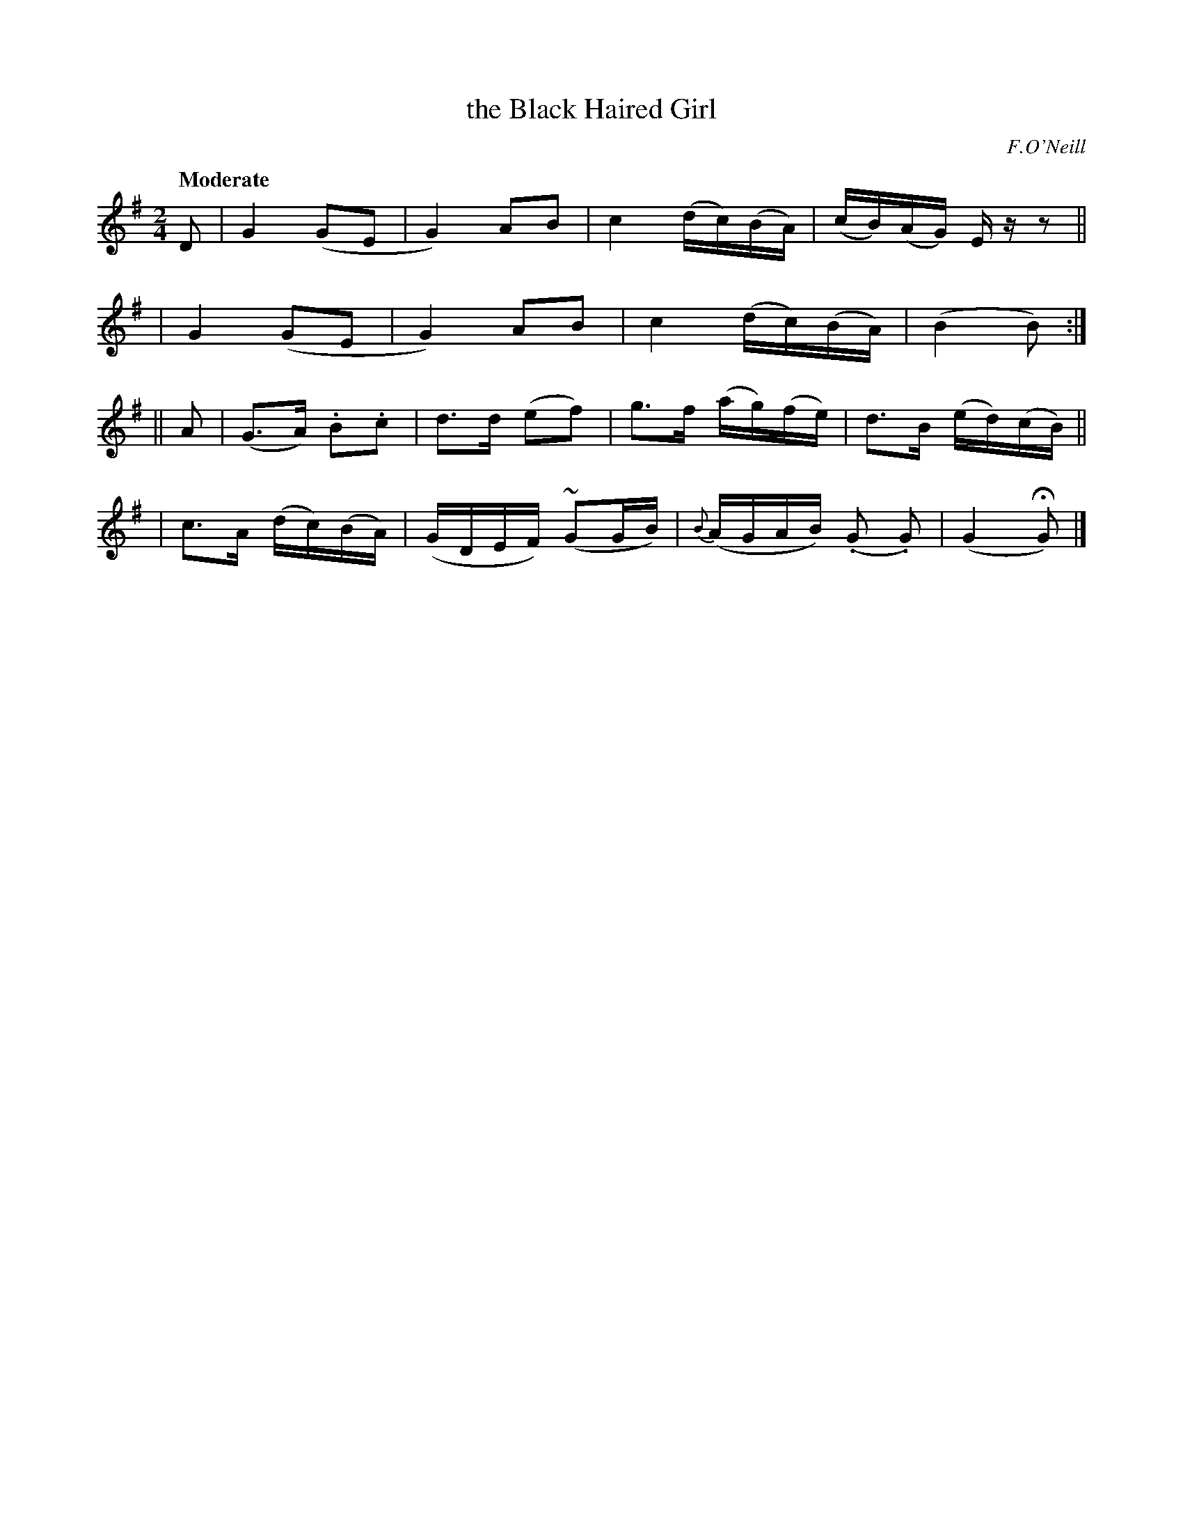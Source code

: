 X: 509
T: the Black Haired Girl
R: reel, air
%S: s:4 b:16(4+4+4+4)
B: O'Neill's 1850 #509
O: F.O'Neill
Z: Dave Wooldridge
Q: "Moderate"
M: 2/4
L: 1/8
K: G
D \
| G2 (GE | G2) AB | c2 (d/c/)(B/A/) | (c/B/)(A/G/) E/ z/ z ||
| G2 (GE | G2) AB | c2 (d/c/)(B/A/) | (B2 B) :|
|| A \
| (G>A) .B.c | d>d (ef) | g>f (a/g/)(f/e/) | d>B (e/d/)(c/B/) ||
| c>A (d/c/)(B/A/) | (G/D/E/F/) (~GG/B/) | {B}(A/G/A/B/) (.G .G) | (G2 HG) |]
